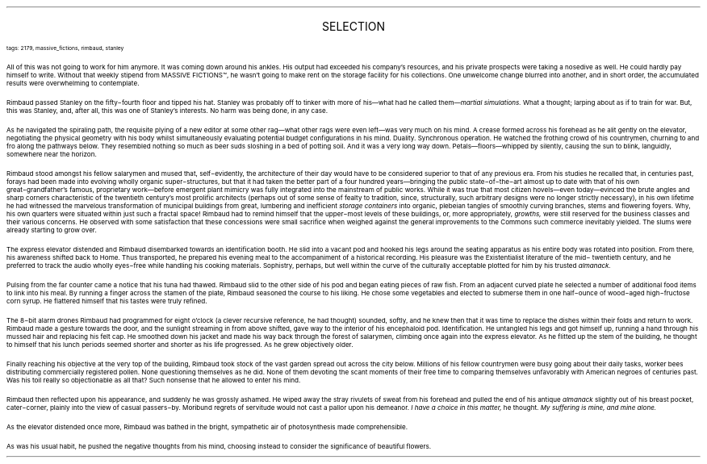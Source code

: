 .LP
.ce
.ps 16
.CW
SELECTION
.R
 
.ps 8
.CW
tags: 2179, massive_fictions, rimbaud, stanley
.R

.PP
.ps 10
All of this was not going to work for him anymore.  It was coming
down around his ankles.  His output had exceeded his company's
resources, and his private prospects were taking a nosedive as well.
He could hardly pay himself to write.  Without that weekly stipend from
MASSIVE FICTIONS\f(CW™\fR,
he wasn't going to make rent on the storage facility
for his collections.  One unwelcome change blurred into another, and
in short order, the accumulated results were overwhelming to
contemplate.
.PP
.ps 10
Rimbaud passed Stanley on the fifty\-fourth floor and tipped his
hat.  Stanley was probably off to tinker with more of his\(emwhat had
he called them\(em\fImartial simulations.\fP What a thought; larping about
as if to train for war.  But, this was Stanley, and, after all, this
was one of Stanley's interests.  No harm was being done, in any case.
.PP
.ps 10
As he navigated the spiraling path, the requisite plying of a new
editor at some other rag\(emwhat other rags were even left\(emwas very
much on his mind.  A crease formed across his forehead as he alit
gently on the elevator, negotiating the physical geometry with his
body whilst simultaneously evaluating potential budget configurations
in his mind.  Duality.  Synchronous operation.  He watched the frothing
crowd of his countrymen, churning to and fro along the pathways below.
They resembled nothing so much as beer suds sloshing in a bed of
potting soil.  And it was a very long way down.  Petals\(emfloors\(emwhipped
by silently, causing the sun to blink, languidly, somewhere
near the horizon.
.PP
.ps 10
Rimbaud stood amongst his fellow salarymen and mused that,
self\-evidently, the architecture of their day would have to be
considered superior to that of any previous era.  From his studies he
recalled that, in centuries past, forays had been made into evolving
wholly organic super\-structures, but that it had taken the better part
of a four hundred years\(embringing the public state\-of\-the\-art almost
up to date with that of his own great\-grandfather's famous,
proprietary work\(embefore emergent plant mimicry was fully integrated
into the mainstream of public works.  While it was true that most
citizen hovels\(emeven today\(emevinced the brute angles and sharp
corners characteristic of the twentieth century's most prolific
architects (perhaps out of some sense of fealty to tradition, since,
structurally, such arbitrary designs were no longer strictly
necessary), in his own lifetime he had witnessed the marvelous
transformation of municipal buildings from great, lumbering and
inefficient
.I
storage containers
.R
into organic, plebeian tangles of
smoothly curving branches, stems and flowering foyers.  Why, his own
quarters were situated within just such a fractal space!  Rimbaud had
to remind himself that the upper\-most levels of these buildings, or,
more appropriately,
.I
growths,
.R
were still reserved for the business
classes and their various concerns.  He observed with some satisfaction
that these concessions were small sacrifice when weighed against the
general improvements to the Commons such commerce inevitably yielded.
The slums were already starting to grow over.
.PP
.ps 10
The express elevator distended and Rimbaud disembarked towards an
identification booth.  He slid into a vacant pod and hooked his legs
around the seating apparatus as his entire body was rotated into
position.  From there, his awareness shifted back to Home.  Thus
transported, he prepared his evening meal to the accompaniment of a
historical recording.  His pleasure was the Existentialist literature
of the mid\- twentieth century, and he preferred to track the audio
wholly eyes\-free while handling his cooking materials.  Sophistry,
perhaps, but well within the curve of the culturally acceptable
plotted for him by his trusted
.I
almanack.
.R
.PP
.ps 10
Pulsing from the far counter came a notice that his tuna had
thawed.  Rimbaud slid to the other side of his pod and began eating
pieces of raw fish.  From an adjacent curved plate he selected a number
of additional food items to link into his meal.  By running a finger
across the stamen of the plate, Rimbaud seasoned the course to his
liking.  He chose some vegetables and elected to submerse them in one
half\-ounce of wood\-aged high\-fructose corn syrup.  He flattered himself
that his tastes were truly refined.
.PP
.ps 10
The 8\-bit alarm drones Rimbaud had programmed for eight o'clock (a
clever recursive reference, he had thought) sounded, softly, and he
knew then that it was time to replace the dishes within their folds
and return to work.  Rimbaud made a gesture towards the door, and the
sunlight streaming in from above shifted, gave way to the interior of
his encephaloid pod.  Identification.  He untangled his legs and got
himself up, running a hand through his mussed hair and replacing his
felt cap.  He smoothed down his jacket and made his way back through
the forest of salarymen, climbing once again into the express
elevator.  As he flitted up the stem of the building, he thought to
himself that his lunch periods seemed shorter and shorter as his life
progressed.  As he grew objectively older.
.PP
.ps 10
Finally reaching his objective at the very top of the building,
Rimbaud took stock of the vast garden spread out across the city
below.  Millions of his fellow countrymen were busy going about their
daily tasks, worker bees distributing commercially registered pollen.
None questioning themselves as he did.  None of them devoting the scant
moments of their free time to comparing themselves unfavorably with
American negroes of centuries past.  Was his toil really so
objectionable as all that?  Such nonsense that he allowed to enter his
mind.
.PP
.ps 10
Rimbaud then reflected upon his appearance, and suddenly he was
grossly ashamed.  He wiped away the stray rivulets of sweat from his
forehead and pulled the end of his antique
.I
almanack
.R
slightly out of
his breast pocket, cater\-corner, plainly into the view of casual
passers\-by.  Moribund regrets of servitude would not cast a pallor upon
his demeanor.
.I
I have a choice in this matter,
.R
he thought.
.I
My suffering is mine, and mine alone.
.R
.PP
.ps 10
As the elevator distended once more, Rimbaud was bathed in the
bright, sympathetic air of photosynthesis made comprehensible.
.PP
.ps 10
As was his usual habit, he pushed the negative thoughts from his
mind, choosing instead to consider the significance of beautiful
flowers.
